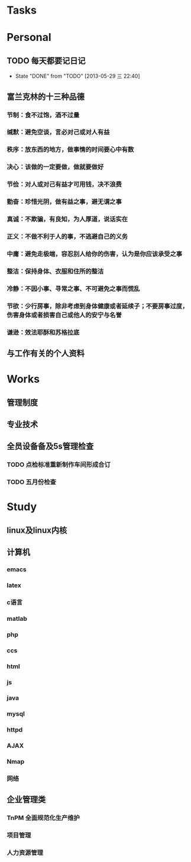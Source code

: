* Tasks
* Personal
** TODO 每天都要记日记
   SCHEDULED: <2013-05-30 四 ++1d>
   - State "DONE"       from "TODO"       [2013-05-29 三 22:40]
   :PROPERTIES:
   :LAST_REPEAT: [2013-05-29 三 22:40]
   :END:
** 富兰克林的十三种品德
*** 节制：食不过饱，酒不过量
*** 缄默：避免空谈，言必对己或对人有益
*** 秩序：放东西的地方，做事情的时间要心中有数
*** 决心：该做的一定要做，做就要做好
*** 节俭：对人或对己有益才可用钱，决不浪费
*** 勤奋：珍惜光阴，做有益之事，避无谓之事
*** 真诚：不欺骗，有良知，为人厚道，说话实在
*** 正义：不做不利于人的事，不逃避自己的义务
*** 中庸：避免走极端，容忍别人给你的伤害，认为是你应该承受之事
*** 整洁：保持身体、衣服和住所的整洁
*** 冷静：不因小事、寻常之事、不可避免之事而慌乱
*** 节欲：少行房事，除非考虑到身体健康或者延续子；不要房事过度，伤害身体或者损害自己或他人的安宁与名誉
*** 谦逊：效法耶酥和苏格拉底
** 与工作有关的个人资料
* Works
** 管理制度
** 专业技术
** 全员设备备及5s管理检查
*** TODO 点检标准重新制作车间形成合订
*** TODO 五月份检查

* Study
** linux及linux内核
** 计算机
*** emacs
*** latex
*** c语言
*** matlab
*** php
*** ccs
*** html
*** js
*** java
*** mysql
*** httpd
*** AJAX
*** Nmap
*** 网络
** 企业管理类
*** TnPM 全面规范化生产维护
*** 项目管理
*** 人力资源管理
    
